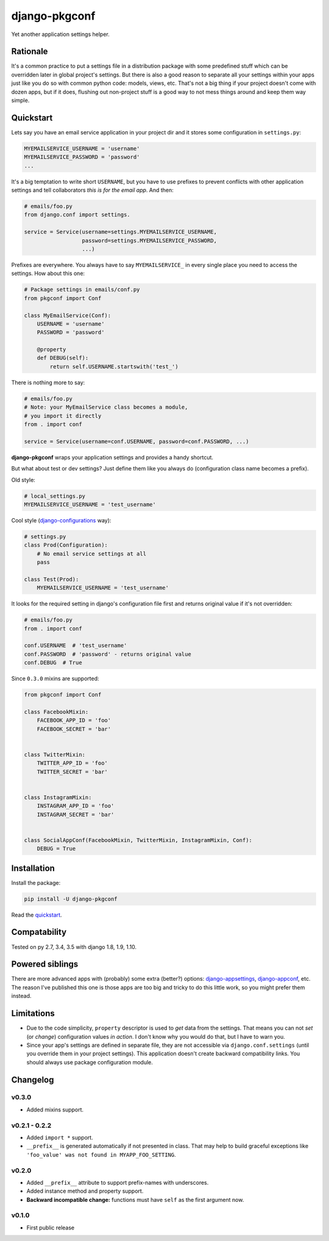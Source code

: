 django-pkgconf
==============

Yet another application settings helper.

Rationale
---------

It's a common practice to put a settings file in a distribution package with some predefined stuff which can be overridden later in global project's settings.
But there is also a good reason to separate all your settings within your apps just like you do so with common python code: models, views, etc.
That's not a big thing if your project doesn't come with dozen apps, but if it does, flushing out non-project stuff is a good way to not mess things around and keep them way simple.

.. _quickstart:

Quickstart
----------

Lets say you have an email service application in your project dir and it stores some configuration in ``settings.py``:

.. code-block:: python

    MYEMAILSERVICE_USERNAME = 'username'
    MYEMAILSERVICE_PASSWORD = 'password'
    ...

It's a big temptation to write short ``USERNAME``, but you have to use prefixes to prevent conflicts with other application settings and tell collaborators *this is for the email app*. And then:

.. code-block:: python

    # emails/foo.py
    from django.conf import settings.

    service = Service(username=settings.MYEMAILSERVICE_USERNAME,
                      password=settings.MYEMAILSERVICE_PASSWORD,
                      ...)

Prefixes are everywhere. You always have to say ``MYEMAILSERVICE_`` in every single place you need to access the settings. How about this one:

.. code-block:: python

    # Package settings in emails/conf.py
    from pkgconf import Conf

    class MyEmailService(Conf):
        USERNAME = 'username'
        PASSWORD = 'password'

        @property
        def DEBUG(self):
            return self.USERNAME.startswith('test_')

There is nothing more to say:

.. code-block:: python

    # emails/foo.py
    # Note: your MyEmailService class becomes a module,
    # you import it directly
    from . import conf

    service = Service(username=conf.USERNAME, password=conf.PASSWORD, ...)

**django-pkgconf** wraps your application settings and provides a handy shortcut.

But what about test or dev settings? Just define them like you always do (configuration class name becomes a prefix).

Old style:

.. code-block:: python

    # local_settings.py
    MYEMAILSERVICE_USERNAME = 'test_username'

Cool style (django-configurations_ way):

.. code-block:: python

    # settings.py
    class Prod(Configuration):
        # No email service settings at all
        pass

    class Test(Prod):
        MYEMAILSERVICE_USERNAME = 'test_username'

It looks for the required setting in django's configuration file first and returns original value if it's not overridden:

.. code-block:: python

    # emails/foo.py
    from . import conf

    conf.USERNAME  # 'test_username'
    conf.PASSWORD  # 'password' - returns original value
    conf.DEBUG  # True


Since ``0.3.0`` mixins are supported:

.. code-block:: python

    from pkgconf import Conf

    class FacebookMixin:
        FACEBOOK_APP_ID = 'foo'
        FACEBOOK_SECRET = 'bar'


    class TwitterMixin:
        TWITTER_APP_ID = 'foo'
        TWITTER_SECRET = 'bar'


    class InstagramMixin:
        INSTAGRAM_APP_ID = 'foo'
        INSTAGRAM_SECRET = 'bar'


    class SocialAppConf(FacebookMixin, TwitterMixin, InstagramMixin, Conf):
        DEBUG = True


Installation
------------

Install the package:

.. code-block:: console

    pip install -U django-pkgconf

Read the quickstart_.


Compatability
-------------

.. image:: https://travis-ci.org/byashimov/django-pkgconf.svg?branch=master
    :alt: Build Status
    :target: https://travis-ci.org/byashimov/django-pkgconf

.. image:: https://codecov.io/gh/byashimov/django-pkgconf/branch/master/graph/badge.svg
    :alt: Codecov
    :target: https://codecov.io/gh/byashimov/django-pkgconf

Tested on py 2.7, 3.4, 3.5 with django 1.8, 1.9, 1.10.


Powered siblings
----------------

There are more advanced apps with (probably) some extra (better?) options: django-appsettings_, django-appconf_, etc. The reason I've published this one is those apps are too big and tricky to do this little work, so you might prefer them instead.


Limitations
-----------

- Due to the code simplicity, ``property`` descriptor is used to *get* data from the settings. That means you can not *set* (or *change*) configuration values *in action*. I don't know why you would do that, but I have to warn you.
- Since your app's settings are defined in separate file, they are not accessible via ``django.conf.settings`` (until you override them in your project settings). This application doesn't create backward compatibility links. You should always use package configuration module.


Changelog
---------

v0.3.0
~~~~~~
- Added mixins support.

v0.2.1 - 0.2.2
~~~~~~~~~~~~~~
- Added ``import *`` support.
- ``__prefix__`` is generated automatically if not presented in class.
  That may help to build graceful exceptions like ``'foo_value' was not found in MYAPP_FOO_SETTING``.

v0.2.0
~~~~~~
- Added ``__prefix__`` attribute to support prefix-names with underscores.
- Added instance method and property support.
- **Backward incompatible change:** functions must have ``self`` as the first argument now.

v0.1.0
~~~~~~
- First public release

.. _django-appsettings: https://github.com/jaredly/django-appsettings
.. _django-appconf: https://github.com/django-compressor/django-appconf
.. _django-configurations: https://github.com/jezdez/django-configurations